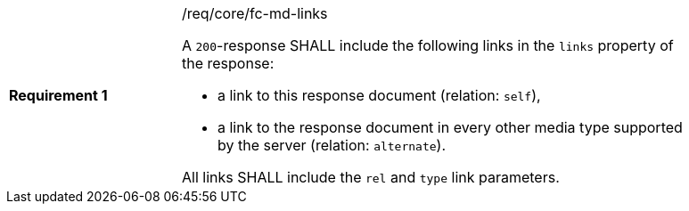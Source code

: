 [width="90%",cols="2,6a"]
|===
|*Requirement {counter:req-id}* |/req/core/fc-md-links +

A `200`-response SHALL include the following links in the `links` property
of the response:

* a link to this response document (relation: `self`),
* a link to the response document in every other media type supported by
the server (relation: `alternate`).

All links SHALL include the `rel` and `type` link parameters.
|===
